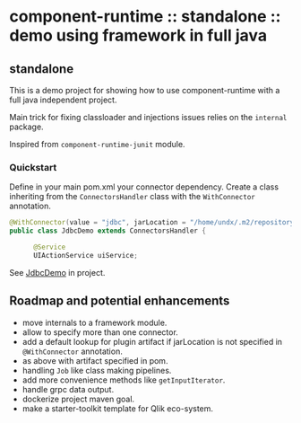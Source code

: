 * component-runtime :: standalone :: demo using framework in full java

** standalone
This is a demo project for showing how to use component-runtime with a full java independent project.

Main trick for fixing classloader and injections issues relies on the =internal= package.

Inspired from =component-runtime-junit= module.

*** Quickstart
Define in your main pom.xml your connector dependency.
Create a class inheriting from the =ConnectorsHandler= class with the =WithConnector= annotation.

#+BEGIN_SRC java
@WithConnector(value = "jdbc", jarLocation = "/home/undx/.m2/repository/org/talend/components/jdbc/1.61.0/jdbc-1.61.0.jar")
public class JdbcDemo extends ConnectorsHandler {

      @Service
      UIActionService uiService;
#+END_SRC

See _JdbcDemo_ in project.


** Roadmap and potential enhancements
- move internals to a framework module.
- allow to specify more than one connector.
- add a default lookup for plugin artifact if jarLocation is not specified in =@WithConnector= annotation.
- as above with artifact specified in pom.
- handling =Job= like class making pipelines.
- add more convenience methods like =getInputIterator=.
- handle grpc data output.
- dockerize project maven goal.
- make a starter-toolkit template for Qlik eco-system.





